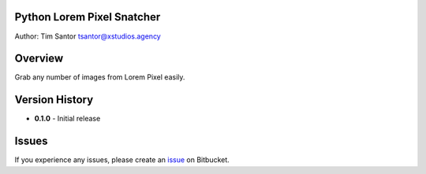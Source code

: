 Python Lorem Pixel Snatcher
===========================

Author: Tim Santor tsantor@xstudios.agency

Overview
========

Grab any number of images from Lorem Pixel easily.

Version History
===============

-  **0.1.0** - Initial release

Issues
======

If you experience any issues, please create an
`issue <https://bitbucket.org/tsantor/python-bash-utils/issues>`__ on
Bitbucket.
